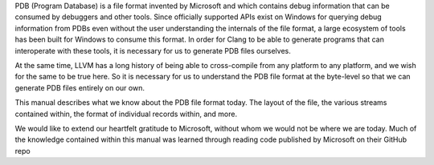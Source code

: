 PDB (Program Database) is a file format invented by Microsoft and which contains debug information that can be consumed by debuggers and other tools. Since officially supported APIs exist on Windows for querying debug information from PDBs even without the user understanding the internals of the file format, a large ecosystem of tools has been built for Windows to consume this format. In order for Clang to be able to generate programs that can interoperate with these tools, it is necessary for us to generate PDB files ourselves.

At the same time, LLVM has a long history of being able to cross-compile from any platform to any platform, and we wish for the same to be true here. So it is necessary for us to understand the PDB file format at the byte-level so that we can generate PDB files entirely on our own.

This manual describes what we know about the PDB file format today. The layout of the file, the various streams contained within, the format of individual records within, and more.

We would like to extend our heartfelt gratitude to Microsoft, without whom we would not be where we are today. Much of the knowledge contained within this manual was learned through reading code published by Microsoft on their GitHub repo
